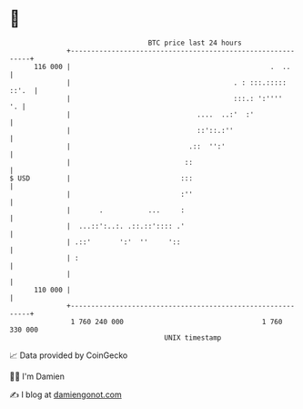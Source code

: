 * 👋

#+begin_example
                                     BTC price last 24 hours                    
                 +------------------------------------------------------------+ 
         116 000 |                                                 .  ..      | 
                 |                                        . : :::.::::: ::'.  | 
                 |                                        :::.: ':''''     '. | 
                 |                               ....  ..:'  :'               | 
                 |                               ::'::.:''                    | 
                 |                             .::  '':'                      | 
                 |                            ::                              | 
   $ USD         |                           :::                              | 
                 |                           :''                              | 
                 |       .           ...     :                                | 
                 |  ...::':..:. .::.::':::: .'                                | 
                 | .::'       ':'  ''     '::                                 | 
                 | :                                                          | 
                 |                                                            | 
         110 000 |                                                            | 
                 +------------------------------------------------------------+ 
                  1 760 240 000                                  1 760 330 000  
                                         UNIX timestamp                         
#+end_example
📈 Data provided by CoinGecko

🧑‍💻 I'm Damien

✍️ I blog at [[https://www.damiengonot.com][damiengonot.com]]
